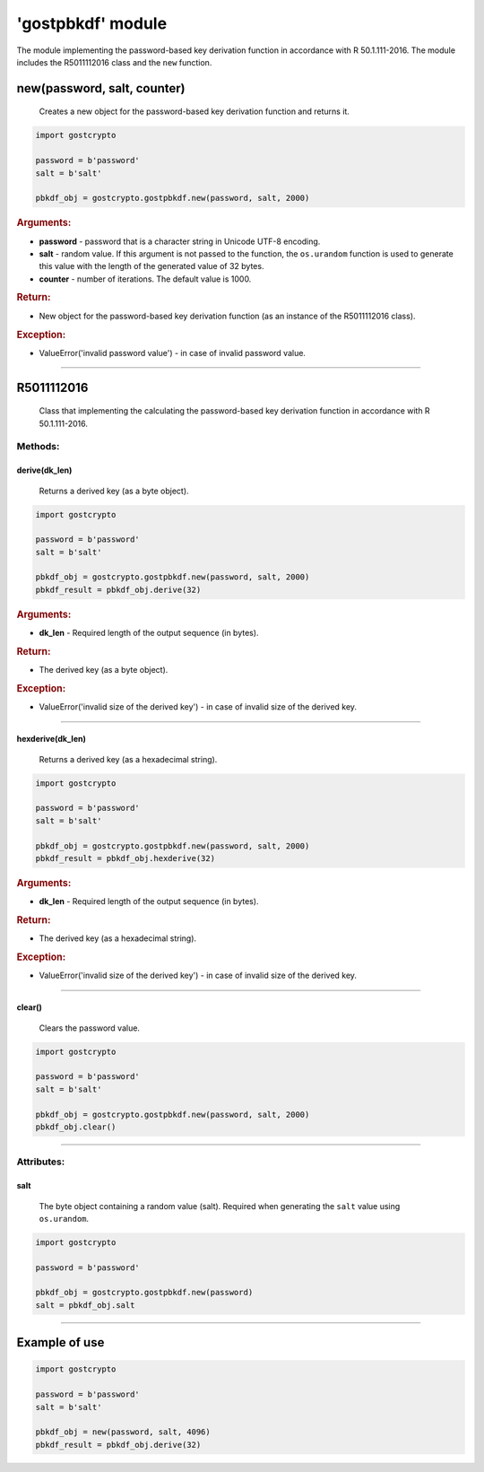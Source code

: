 **'gostpbkdf'** module
======================

The module implementing the password-based key derivation function in accordance with R 50.1.111-2016. The module includes the R5011112016 class and the ``new`` function.

new(password, salt, counter)
""""""""""""""""""""""""""""
    Creates a new object for the password-based key derivation function and returns it.

.. code-block:: python

    import gostcrypto

    password = b'password'
    salt = b'salt'
	
    pbkdf_obj = gostcrypto.gostpbkdf.new(password, salt, 2000)

.. rubric:: **Arguments:**

- **password** - password that is a character string in Unicode UTF-8 encoding.
- **salt** - random value. If this argument is not passed to the function, the ``os.urandom`` function is used to generate this value with the length of the generated value of 32 bytes.
- **counter** - number of iterations. The default value is 1000.

.. rubric:: **Return:**

- New object for the password-based key derivation function (as an instance of the R5011112016 class).

.. rubric:: **Exception:**

- ValueError('invalid password value') - in case of invalid password value.

*****

R5011112016
"""""""""""
    Class that implementing the calculating the password-based key derivation function in accordance with R 50.1.111-2016.

Methods:
--------

derive(dk_len)
~~~~~~~~~~~~~~
    Returns a derived key (as a byte object).

.. code-block:: python

    import gostcrypto

    password = b'password'
    salt = b'salt'
	
    pbkdf_obj = gostcrypto.gostpbkdf.new(password, salt, 2000)
    pbkdf_result = pbkdf_obj.derive(32)

.. rubric:: **Arguments:**

- **dk_len** - Required length of the output sequence (in bytes).

.. rubric:: **Return:**

- The derived key (as a byte object).

.. rubric:: **Exception:**

- ValueError('invalid size of the derived key') - in case of invalid size of the derived key.

*****

hexderive(dk_len)
~~~~~~~~~~~~~~~~~
    Returns a derived key (as a hexadecimal string).

.. code-block:: python

    import gostcrypto

    password = b'password'
    salt = b'salt'
	
    pbkdf_obj = gostcrypto.gostpbkdf.new(password, salt, 2000)
    pbkdf_result = pbkdf_obj.hexderive(32)

.. rubric:: **Arguments:**

- **dk_len** - Required length of the output sequence (in bytes).

.. rubric:: **Return:**

- The derived key (as a hexadecimal string).

.. rubric:: **Exception:**

- ValueError('invalid size of the derived key') - in case of invalid size of the derived key.

*****

clear()
~~~~~~~
    Сlears the password value.

.. code-block:: python

    import gostcrypto

    password = b'password'
    salt = b'salt'
	
    pbkdf_obj = gostcrypto.gostpbkdf.new(password, salt, 2000)
    pbkdf_obj.clear()

*****

Attributes:
-----------

salt
~~~~
    The byte object containing a random value (salt). Required when generating the ``salt`` value using ``os.urandom``.

.. code-block:: python

    import gostcrypto

    password = b'password'
	
    pbkdf_obj = gostcrypto.gostpbkdf.new(password)
    salt = pbkdf_obj.salt

*****

Example of use
""""""""""""""

.. code-block:: python

    import gostcrypto

    password = b'password'
    salt = b'salt'

    pbkdf_obj = new(password, salt, 4096)
    pbkdf_result = pbkdf_obj.derive(32)
